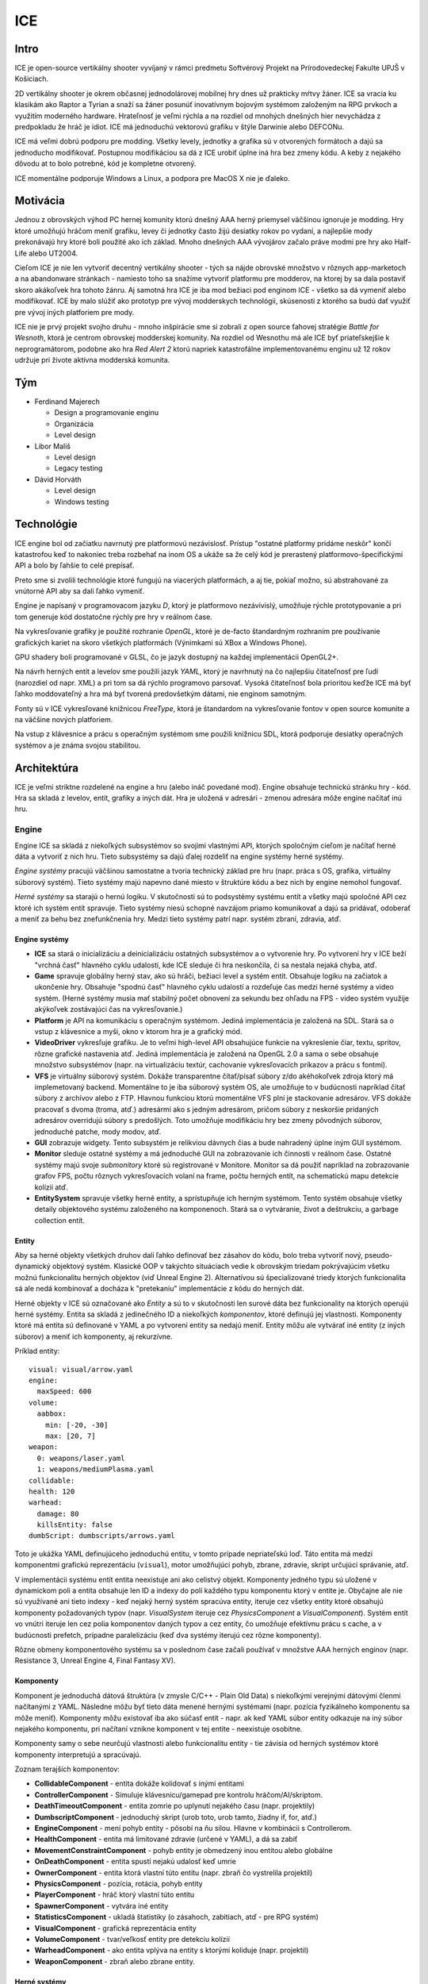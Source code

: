 ====
ICE
====

-----
Intro
-----

ICE je open-source vertikálny shooter vyvíjaný v rámci predmetu Softvérový
Projekt na Prírodovedeckej Fakulte UPJŠ v Košiciach.

2D vertikálny shooter je okrem občasnej jednodolárovej mobilnej hry dnes už
prakticky mŕtvy žáner. ICE sa vracia ku klasikám ako Raptor a Tyrian a snaží sa
žáner posunúť inovatívnym bojovým systémom založeným na RPG prvkoch a využitím
moderného hardware. Hrateľnosť je veľmi rýchla a na rozdiel od mnohých 
dnešných hier nevychádza z predpokladu že hráč je idiot. ICE má jednoduchú 
vektorovú grafiku v štýle Darwinie alebo DEFCONu.

ICE má veľmi dobrú podporu pre modding. Všetky levely, jednotky a grafika sú
v otvorených formátoch a dajú sa jednoducho modifikovať. Postupnou modifikáciou
sa dá z ICE urobiť úplne iná hra bez zmeny kódu. A keby z nejakého dôvodu at to
bolo potrebné, kód je kompletne otvorený. 

ICE momentálne podporuje Windows a Linux, a podpora pre MacOS X nie je ďaleko.

---------
Motivácia
---------

Jednou z obrovských výhod PC hernej komunity ktorú dnešný AAA herný priemysel
väčšinou ignoruje je modding. Hry ktoré umožňujú hráčom meniť grafiku, levey či
jednotky často žijú desiatky rokov po vydaní, a najlepšie mody prekonávajú hry
ktoré boli použité ako ich základ. Mnoho dnešných AAA vývojárov začalo práve
modmi pre hry ako Half-Life alebo UT2004.

Cieľom ICE je nie len vytvoriť decentný vertikálny shooter - tých sa nájde
obrovské množstvo v rôznych app-marketoch a na abandonware stránkach - namiesto
toho sa snažíme vytvoriť platformu pre modderov, na ktorej by sa dala postaviť
skoro akákoľvek hra tohoto žánru. Aj samotná hra ICE je iba mod bežiaci pod
enginom ICE - všetko sa dá vymeniť alebo modifikovať. ICE by malo slúžiť ako
prototyp pre vývoj modderskych technológii, skúsenosti z ktorého sa budú dať
využiť pre vývoj iných platforiem pre mody.

ICE nie je prvý projekt svojho druhu - mnoho inšpirácie sme si zobrali z open
source ťahovej stratégie *Battle for Wesnoth*, ktorá je centrom obrovskej
modderskej komunity.  Na rozdiel od Wesnothu má ale ICE byť priateľskejšie
k neprogramátorom, podobne ako hra *Red Alert 2* ktorú napriek katastrofálne
implementovanému enginu už 12 rokov udržuje pri živote aktívna modderská
komunita.

---
Tým
---

* Ferdinand Majerech

  - Design a programovanie enginu
  - Organizácia
  - Level design

* Libor Mališ

  - Level design
  - Legacy testing

* Dávid Horváth

  - Level design
  - Windows testing


-----------
Technológie
-----------

ICE engine bol od začiatku navrnutý pre platformovú nezávislosť.  Prístup
"ostatné platformy pridáme neskôr" končí katastrofou keď to nakoniec treba
rozbehať na inom OS a ukáže sa že celý kód je prerastený
platformovo-špecifickými API a bolo by ľahšie to celé prepísať.

Preto sme si zvolili technológie ktoré fungujú na viacerých platformách, a aj
tie, pokiaľ možno, sú abstrahované za vnútorné API aby sa dali ľahko vymeniť.

Engine je napísaný v programovacom jazyku *D*, ktorý je platformovo
nezávivislý, umožňuje rýchle prototypovanie a pri tom generuje kód dostatočne
rýchly pre hry v reálnom čase.

Na vykresľovanie grafiky je použité rozhranie *OpenGL*, ktoré je de-facto
štandardným rozhraním pre používanie grafických kariet na skoro všetkých
platformách (Výnimkami sú XBox a Windows Phone).

GPU shadery boli programované v GLSL, čo je jazyk dostupný na každej
implementácii OpenGL2+.

Na návrh herných entít a levelov sme použili jazyk *YAML*, ktorý je navrhnutý
na čo najlepšiu čitateľnosť pre ľudí (narozdiel od napr. XML) a pri tom sa dá
rýchlo programovo parsovať.  Vysoká čitateľnosť bola prioritou keďže ICE má byť
ľahko moddovateľný a hra má byť tvorená predovšetkým dátami, nie enginom
samotným.

Fonty sú v ICE vykresľované knižnicou *FreeType*, ktorá je štandardom na
vykresľovanie fontov v open source komunite a na väčšine nových platforiem.

Na vstup z klávesnice a prácu s operačným systémom sme použili knižnicu SDL,
ktorá podporuje desiatky operačných systémov a je známa svojou stabilitou.


------------
Architektúra
------------

ICE je veľmi striktne rozdelené na engine a hru (alebo ináč povedané mod).
Engine obsahuje technickú stránku hry - kód. Hra sa skladá z levelov, entít,
grafiky a iných dát. Hra je uložená v adresári - zmenou adresára môže engine 
načítať inú hru.

^^^^^^
Engine
^^^^^^

Engine ICE sa skladá z niekoľkých subsystémov so svojími vlastnými API, ktorých
spoločným cieľom je načítať herné dáta a vytvoriť z nich hru.  Tieto subsystémy
sa dajú ďalej rozdeliť na engine systémy herné systémy.

*Engine systémy* pracujú väčšinou samostatne a tvoria technický základ pre hru
(napr. práca s OS, grafika, virtuálny súborový systém). Tieto systémy majú
napevno dané miesto v štruktúre kódu a bez nich by engine nemohol fungovať. 

*Herné systémy* sa starajú o hernú logiku. V skutočnosti sú to podsystémy
systému entít a všetky majú spoločné API cez ktoré ich systém entít spravuje.
Tieto systémy niesú schopné navzájom priamo komunikovať a dajú sa pridávať,
odoberať a meniť za behu bez znefunkčnenia hry. Medzi tieto systémy patrí napr.
systém zbraní, zdravia, atď.


""""""""""""""
Engine systémy
""""""""""""""

* **ICE** sa stará o inicializáciu a deinicializáciu ostatných subsystémov
  a o vytvorenie hry. Po vytvorení hry v ICE beží "vrchná časť" hlavného
  cyklu udalostí, kde ICE sleduje či hra neskončila, či sa nestala nejaká
  chyba, atď.

* **Game** spravuje globálny herný stav, ako sú hráči, bežiaci level a systém entít.
  Obsahuje logiku na začiatok a ukončenie hry. Obsahuje "spodnú časť" hlavného
  cyklu udalostí a rozdeľuje čas medzi herné systémy a video systém.
  (Herné systémy musia mať stabilný počet obnovení za sekundu bez ohľadu na FPS - 
  video systém využije akýkoľvek zostávajúci čas na vykresľovanie.)

* **Platform** je API na komunikáciu s operačným systémom. Jediná implementácia 
  je založená na SDL. Stará sa o vstup z klávesnice a myši, okno v ktorom hra je 
  a grafický mód.

* **VideoDriver** vykresľuje grafiku. Je to veľmi high-level API obsahujúce
  funkcie na vykreslenie čiar, textu, spritov, rôzne grafické nastavenia atď.
  Jediná implementácia je založená na OpenGL 2.0 a sama o sebe obsahuje
  množstvo subsystémov (napr. na virtualizáciu textúr, cachovanie
  vykresľovacích príkazov a prácu s fontmi).

* **VFS** je virtuálny súborový systém. Dokáže transparentne čítať/písať súbory
  z/do akéhokoľvek zdroja ktorý má implemetovaný backend. Momentálne to je iba
  súborový systém OS, ale umožňuje to v budúcnosti napríklad čítať súbory
  z archívov alebo z FTP. Hlavnou funkciou ktorú momentálne VFS plní je
  stackovanie adresárov. VFS dokáže pracovať s dvoma (troma, atď.) adresármi
  ako s jedným adresárom, pričom súbory z neskoršie pridaných adresárov
  overridujú súbory s predošlých. Toto umožňuje modifikáciu hry bez zmeny
  pôvodných súborov, jednoduché patche, mody modov, atď.

* **GUI** zobrazuje widgety. Tento subsystém je relikviou dávnych čias a bude
  nahradený úplne iným GUI systémom.

* **Monitor** sleduje ostatné systémy a má jednoduché GUI na zobrazovanie ich
  činnosti v reálnom čase. Ostatné systémy majú svoje *submonitory* ktoré sú
  registrované v Monitore. Monitor sa dá použiť napríklad na zobrazovanie
  grafov FPS, počtu rôznych vykresľovacích volaní na frame, počtu herných
  entít, na schematickú mapu detekcie kolízií atď.

* **EntitySystem** spravuje všetky herné entity, a sprístupňuje ich herným 
  systémom. Tento systém obsahuje všetky detaily objektového systému 
  založeného na komponenoch. Stará sa o vytváranie, život a deštrukciu,
  a garbage collection entít.


""""""
Entity
""""""

Aby sa herné objekty všetkých druhov dali ľahko definovať bez zásahov do kódu,
bolo treba vytvoriť nový, pseudo-dynamický objektový systém. Klasické OOP
v takýchto situáciach vedie k obrovským triedam pokrývajúcim všetku možnú
funkcionalitu herných objektov (viď Unreal Engine 2). Alternatívou sú
špecializované triedy ktorých funkcionalita sá ale nedá kombinovať a docháza
k "pretekaniu" implementácie z kódu do herných dát.

Herné objekty v ICE sú označované ako *Entity* a sú to v skutočnosti len surové
dáta bez funkcionality na ktorých operujú herné systémy. Entita sa skladá
z jedinečného ID a niekoľkých *komponentov*, ktoré definujú jej vlastnosti.
Komponenty ktoré má entita sú definované v YAML a po vytvorení entity sa nedajú
meniť. Entity môžu ale vytvárať iné entity (z iných súborov) a meniť ich
komponenty, aj rekurzívne.

Príklad entity::

   visual: visual/arrow.yaml
   engine:
     maxSpeed: 600
   volume:
     aabbox: 
       min: [-20, -30]
       max: [20, 7]
   weapon:
     0: weapons/laser.yaml
     1: weapons/mediumPlasma.yaml
   collidable:
   health: 120
   warhead:
     damage: 80
     killsEntity: false
   dumbScript: dumbscripts/arrows.yaml

Toto je ukážka YAML definujúceho jednoduchú entitu, v tomto prípade
nepriateľskú loď. Táto entita má medzi komponentmi grafickú reprezentáciu
(``visual``), motor umožňujúci pohyb, zbrane, zdravie, skript určujúci
správanie, atď.

V implementácii systému entít entita neexistuje ani ako celistvý objekt.
Komponenty jedného typu sú uložené v dynamickom poli a entita obsahuje len ID
a indexy do polí každého typu komponentu ktorý v entite je.  Obyčajne ale nie
sú využívané ani tieto indexy - keď nejaký herný systém spracúva entity,
iteruje cez všetky entity ktoré obsahujú komponenty požadovaných typov (napr.
*VisualSystem* iteruje cez *PhysicsComponent* a *VisualComponent*).  Systém
entít vo vnútri iteruje len cez polia komponentov daných typov a cez entity, čo
umožňuje efektívnu prácu s cache, a v budúcnosti prefetch, prípadne
paralelizáciu (keď dva systémy iterujú cez rôzne komponenty).

Rôzne obmeny komponentového systému sa v poslednom čase začali používať
v množstve AAA herných enginov (napr. Resistance 3, Unreal Engine 4, Final
Fantasy XV).

""""""""""
Komponenty
""""""""""

Komponent je jednoduchá dátová štruktúra (v zmysle C/C++ - Plain Old Data)
s niekoľkými verejnými dátovými členmi načítanými z YAML. Následne môžu byť
tieto dáta menené hernými systémami (napr. pozícia fyzikálneho komponentu 
sa môže meniť). Komponenty môžu existovať iba ako súčasť entít - napr. ak 
keď YAML súbor entity odkazuje na iný súbor nejakého komponentu,
pri načítaní vznikne komponent v tej entite - neexistuje osobitne.

Komponenty samy o sebe neurčujú vlastnosti alebo funkcionalitu entity -
tie závisia od herných systémov ktoré komponenty interpretujú a spracúvajú.

Zoznam terajších komponentov:

* **CollidableComponent** - entita dokáže kolidovať s inými entitami
* **ControllerComponent** - Simuluje klávesnicu/gamepad pre kontrolu hráčom/AI/skriptom.
* **DeathTimeoutComponent** - entita zomrie po uplynutí nejakého času (napr. projektily)
* **DumbscriptComponent** - jednoduchý skript (urob toto, urob tamto, žiadny if, for, atď.)
* **EngineComponent** - mení pohyb entity - pôsobí na ňu silou. Hlavne v kombinácii s Controllerom.
* **HealthComponent** - entita má limitované zdravie (určené v YAML), a dá sa zabiť
* **MovementConstraintComponent** - pohyb entity je obmedzený inou entitou alebo globálne
* **OnDeathComponent** - entita spustí nejakú udalosť keď umrie
* **OwnerComponent** - entita ktorá vlastní túto entitu (napr. zbraň čo vystrelila projektil)
* **PhysicsComponent** - pozícia, rotácia, pohyb entity
* **PlayerComponent** - hráč ktorý vlastní túto entitu
* **SpawnerComponent** - vytvára iné entity
* **StatisticsComponent** - ukladá štatistiky (o zásahoch, zabitiach, atď - pre RPG systém)
* **VisualComponent** - grafická reprezentácia entity
* **VolumeComponent** - tvar/veľkosť entity pre detekciu kolízií
* **WarheadComponent** - ako entita vplýva na entity s ktorými koliduje (napr. projektil)
* **WeaponComponent** - zbraň alebo zbrane entity.

"""""""""""""
Herné systémy
"""""""""""""

Každý herný systém sa stará o malú časť hernej logiky. Tieto systémy medzi
sebou nekomunikujú a nevedia o sebe, ale môžu modifikovať komponenty entít, čo
môže ovplyvniť ostatné herné systémy. Ich kombináciou tak vzniká celá herná
logika. 

Hlavnou časťou každého herného systému je metóda *update()* ktorá zodpovedá
jednému obnoveniu hernej logiky pre všetky entity. Táto metóda iteruje cez
všetky entity ktoré majú komponenty nejakých konrétnych typov, a iba cez tie
ktoré majú všetky vyžadované komponenty. Toto pripomína databázový select keď
vyberáme nejaké stĺpce iba z tých riadkov, kde hodnota daného stĺpca nie je
NULL. Každý komponent je nejako spracovaný.

Ak nejaké herné systémy spracúvajú rôzne komponenty, malo by byť možné ich
spracovávať paralelne vo viacerých vláknach. Momentálne je však rýchlosť
akceptovateľná aj bez toho a je ešte veľa priestoru na iné druhy optimalizácie.

Nasleduje výčet terajších herných systémov:

* **CollisionSystem** - detekuje kolízie
* **CollisionResponseSystem** - reaguje na kolízie
* **ControllerSystem** - umožňuje hráčom, AI a skriptom kontrolovať entity
* **EngineSystem** - motory (poháňajú entity)
* **HealthSystem** - zdravie a smrť entít ktorých zdravie klesne na 0
* **MovementConstraintSystem** - obmedzuje pohyby entít vzhľadom na iné entity alebo mapu
* **OnDeathSystem** - aktivuje udalosti pri smrti entít
* **PhysicsSystem** - herná fyzika (nie kolízie, ale napr. pohyb)
* **SpatialSystem** - sleduje v ktorej časti priestoru sa nachádza ktorá entita
* **SpawnerSystem** - vytvára nové entity (napr. v súčinnosti so zbraňami)
* **TimeoutSystem** - spúšťa udalosti v závislosti na čase
* **VisualSystem** - zobrazuje entity (cez VideoDriver)
* **WarheadSystem** - poškodenie a udalosti po kolízii medzi entitami (projektily)
* **WeaponSystem** - logika zbraní, napr. dávky, nabíjanie, atď.


^^^
Hra
^^^

Hra (herné dáta) sa skladá z jedného virtuálneho adresára (ktorý môže obsahovať
viac stackovaných adresárov) obsahujúceho herné súbory. Tento momentálne tvoria
adresáre ``data/main`` a ``user_data/main`` v adresári ICE.

Medzi hernými súbormi sú, okrem iného, levely, entity a niektoré komponenty
(napríklad zbrane sú definované v separátnych súboroch namiesto priamo v súbore
entity, aby sa skrátil zápis a aby sa dali zdieľať medzi entitami). 

Všetky tieto súbory obsahujú VFS adresy ostatných súborov od ktorých
závisia.  Takto si modder môže definovať akúkoľvek hierarchiu aresárov, keďže
nie sú napevno dané napríklad adresáre pre grafiku, zbrane, atď.  Jediný
napevno daný "vstupný bod" je momentálne herný level (``levels/level1.yaml``),
a v budúcnosti to bude kampaň odkazujúca na levely, alebo možno zoznam kampaní
odkazujúci na kampane.

Momentálne sú podľa druhov komponentov a entít adresáre rozdelené nasledovne:

* **dumbscripts** - Skripty určujúce správanie entít
* **explosions** - Explózie entít (entity)
* **fonts** - Fonty
* **levels** - Herné levely (momentálne napevno len ``level1.yaml``)
* **logs** - Logy hry (napr. o využívaní pamäte)
* **projectiles** - Projektily (entity)
* **screenshots** - Screenshoty
* **ships** - Lode (entity)
* **visual** - Vizuálne komponenty entít
* **weapons** - Zbrane


----------------------------------
Vytváranie a úprava herného obsahu
----------------------------------

Grafika je vektorová, a grafiky jednotlivých jednotiek sú samostatné subory, čo
znamená ze je mozné použiť jeden grafický dizajn na viaceré jednotky.  Všetka
grafika sa skladá z dvojíc bodov, ktoré charakterizujú čiaru pričom pre každú
čiaru je možné nastaviť hrúbku pre každý bod farbu, pričom farba postupne
prechádza z prvého do druhého bodu.

Zbrane majú rôzne vlastnosti, napríklad čas potrebný na výstrel, počet
výstelov, doba nabijania a samostatný opis výstrelu zo zbrane, ktorý sa skladá
z nábojov v 1 výstrele - mena súboru ich entity, opisu pozície daných nábojov,
nasmerovania a meškania v danom výstrele.  Vytvorenie viacerých typov nábojov
s rôznym správaním a grafikou umožňuje vytváranie nových zbraní využitím
pôvodných nábojov s iným opisom vystrelu.

Definícia jednotky, projektilu, atď. sa skladá z komponentov (zbrane, grafika
jednotky, zdravie, atď.).  Vytvorenie jednotiek je nevyhnutné k vytvoreniu
levelu. Každá entita môže mať definované správanie, teda nie len jednotka, ale
napríklad aj náboj. Každé správanie - dočasne pracovne nazvané "dumbscript" je
samostatný súbor.  V každom správaní je definovaných viacero časových
intervalov a pre každý interval je určené správanie - smer pohybu, zmena
rýchlosti pohybu, streľba.

Po definovaní správaní môžme definovať level. Každý level sa skladá
z niekoľkých vĺn. Každá vlna sa skladá z niekoľkých jednotiek, pričom pre každú
jednotku je potrebné určiť cestu k súboru kde sa nachádza opis jednotky,
následne pozíciu a natočenie v priestore a je možné určiť správanie jednotky
a tak prepísať správanie jednotky ktoré može byť určené už v opise jednotky. Po
definícii vlny už nie je problém definovať samotný level, ktorý sa skladá z vĺn
a časových páuz medzi vlnami, prípadne nejaký informačný text pre hráča. 


------------
Terajší stav
------------

Väčšina enginu je dokončená, chýba ale zvukový subsystém a podpora kampaní
(momentálne sa načítava len jeden level zo súboru z napevno napísaným menom
súboru).  Rýchlosť kódu ešte nie je ideálna (a niektoré framy predchádza
niekoľko milisekundový lag, čo je nepríjemné pre hráča.

Vo forkoch členov týmu sú testovacie levely, ktoré sú pomerne hrateľné ale ešte
nie dosť vybalancované. Taktiež je už dokončené veľké množstvo entít
(nepriatelia, projektily, atď), ktoré sa dajú použiť na tvorbu ďalších levelov.


-----------
Ďalší vývoj
-----------

Vývoj ICE bude pokračovať behom budúceho semestra, keď by sme sa chceli dostať
k prvej releasu-hodnej verzii.

Na strane enginu bude nutné implementovať podporu zvukov a kampaní, a RPG
systém pre hráča.

Viac práce ostáva na hre samotnej - bude treba dokončiť príbeh, vytvoriť alebo
nájsť použiteľné open-source zvuky a hudbu, a vytvoriť samotnú kampaň. Práca na
kampani bude ale tentokrát môcť začať ihneď narozdiel od tohto semestra, keď
bolo treba čakať na engine.

Tiež bude treba vytvoriť stránku pre používateľov (teda nie github) kde by sa
dala hra stiahnuť a prezentovať.





















.. Výstupom je technická správa v rozsahu 8 strán textu A4 obsahujúca nasledovné sekcie:
.. 
..     Motivácia: stručný popis východiska a príčin, ktoré vyvolali vytvorenie projektu
..     Zloženie vývojového tímu a roly, ktoré členovia reálne zastupovali
..     Používateľské požiadavky: zozbierané používateľské požiadavky.
..     Výber technológie: zoznam uvažovaných technológií a technické či netechnické kritéria zdôvodňujúce výhody a nevýhody jednotlivých kandidátov
..     Popis architektúry: naznačovaná architektúra s krátkym popisom jednotlivých modulov
..     Analýza jednotlivých modulov vo vhodne zvolenom formáte
..     Popis prototypu (ak existuje)
..     Východiská do potenciálneho ďalšieho vývoja projektu 
